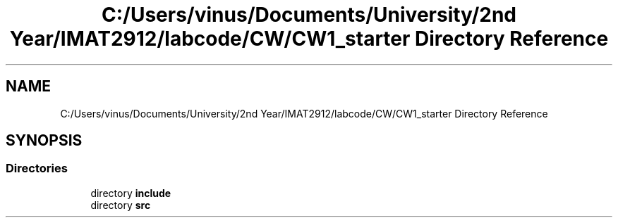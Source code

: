 .TH "C:/Users/vinus/Documents/University/2nd Year/IMAT2912/labcode/CW/CW1_starter Directory Reference" 3 "Fri Apr 30 2021" "Lab Book 3" \" -*- nroff -*-
.ad l
.nh
.SH NAME
C:/Users/vinus/Documents/University/2nd Year/IMAT2912/labcode/CW/CW1_starter Directory Reference
.SH SYNOPSIS
.br
.PP
.SS "Directories"

.in +1c
.ti -1c
.RI "directory \fBinclude\fP"
.br
.ti -1c
.RI "directory \fBsrc\fP"
.br
.in -1c
